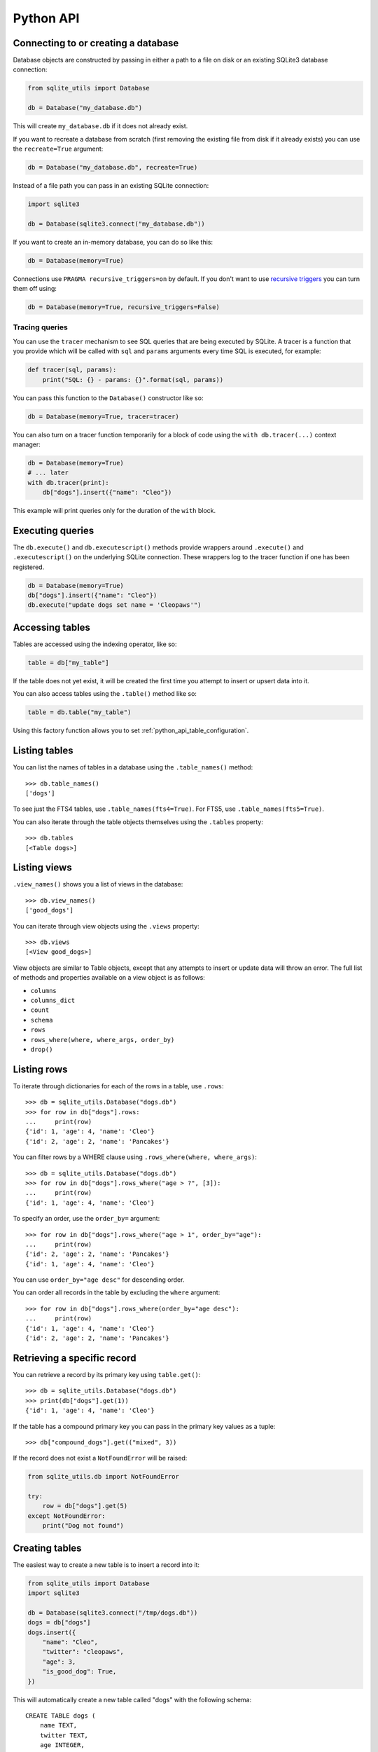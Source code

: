 .. _python_api:

============
 Python API
============

Connecting to or creating a database
====================================

Database objects are constructed by passing in either a path to a file on disk or an existing SQLite3 database connection:

.. code-block:: python

    from sqlite_utils import Database

    db = Database("my_database.db")

This will create ``my_database.db`` if it does not already exist.

If you want to recreate a database from scratch (first removing the existing file from disk if it already exists) you can use the ``recreate=True`` argument:

.. code-block:: python

    db = Database("my_database.db", recreate=True)

Instead of a file path you can pass in an existing SQLite connection:

.. code-block:: python

    import sqlite3

    db = Database(sqlite3.connect("my_database.db"))

If you want to create an in-memory database, you can do so like this:

.. code-block:: python

    db = Database(memory=True)

Connections use ``PRAGMA recursive_triggers=on`` by default. If you don't want to use `recursive triggers <https://www.sqlite.org/pragma.html#pragma_recursive_triggers>`__ you can turn them off using:

.. code-block:: python

    db = Database(memory=True, recursive_triggers=False)

.. _python_api_tracing:

Tracing queries
---------------

You can use the ``tracer`` mechanism to see SQL queries that are being executed by SQLite. A tracer is a function that you provide which will be called with ``sql`` and ``params`` arguments every time SQL is executed, for example:

.. code-block:: python

    def tracer(sql, params):
        print("SQL: {} - params: {}".format(sql, params))

You can pass this function to the ``Database()`` constructor like so:

.. code-block:: python

    db = Database(memory=True, tracer=tracer)

You can also turn on a tracer function temporarily for a block of code using the ``with db.tracer(...)`` context manager:

.. code-block:: python

    db = Database(memory=True)
    # ... later
    with db.tracer(print):
        db["dogs"].insert({"name": "Cleo"})

This example will print queries only for the duration of the ``with`` block.

.. _python_api_execute:

Executing queries
=================

The ``db.execute()`` and ``db.executescript()`` methods provide wrappers around ``.execute()`` and ``.executescript()`` on the underlying SQLite connection. These wrappers log to the tracer function if one has been registered.

.. code-block:: python

    db = Database(memory=True)
    db["dogs"].insert({"name": "Cleo"})
    db.execute("update dogs set name = 'Cleopaws'")

.. _python_api_table:

Accessing tables
================

Tables are accessed using the indexing operator, like so:

.. code-block:: python

    table = db["my_table"]

If the table does not yet exist, it will be created the first time you attempt to insert or upsert data into it.

You can also access tables using the ``.table()`` method like so:

.. code-block:: python

    table = db.table("my_table")

Using this factory function allows you to set :ref:`python_api_table_configuration`.

.. _python_api_tables:

Listing tables
==============

You can list the names of tables in a database using the ``.table_names()`` method::

    >>> db.table_names()
    ['dogs']

To see just the FTS4 tables, use ``.table_names(fts4=True)``. For FTS5, use ``.table_names(fts5=True)``.

You can also iterate through the table objects themselves using the ``.tables`` property::

    >>> db.tables
    [<Table dogs>]

.. _python_api_views:

Listing views
=============

``.view_names()`` shows you a list of views in the database::

    >>> db.view_names()
    ['good_dogs']

You can iterate through view objects using the ``.views`` property::

    >>> db.views
    [<View good_dogs>]

View objects are similar to Table objects, except that any attempts to insert or update data will throw an error. The full list of methods and properties available on a view object is as follows:

* ``columns``
* ``columns_dict``
* ``count``
* ``schema``
* ``rows``
* ``rows_where(where, where_args, order_by)``
* ``drop()``

.. _python_api_rows:

Listing rows
============

To iterate through dictionaries for each of the rows in a table, use ``.rows``::

    >>> db = sqlite_utils.Database("dogs.db")
    >>> for row in db["dogs"].rows:
    ...     print(row)
    {'id': 1, 'age': 4, 'name': 'Cleo'}
    {'id': 2, 'age': 2, 'name': 'Pancakes'}

You can filter rows by a WHERE clause using ``.rows_where(where, where_args)``::

    >>> db = sqlite_utils.Database("dogs.db")
    >>> for row in db["dogs"].rows_where("age > ?", [3]):
    ...     print(row)
    {'id': 1, 'age': 4, 'name': 'Cleo'}

To specify an order, use the ``order_by=`` argument::

    >>> for row in db["dogs"].rows_where("age > 1", order_by="age"):
    ...     print(row)
    {'id': 2, 'age': 2, 'name': 'Pancakes'}
    {'id': 1, 'age': 4, 'name': 'Cleo'}

You can use ``order_by="age desc"`` for descending order.

You can order all records in the table by excluding the ``where`` argument::

    >>> for row in db["dogs"].rows_where(order_by="age desc"):
    ...     print(row)
    {'id': 1, 'age': 4, 'name': 'Cleo'}
    {'id': 2, 'age': 2, 'name': 'Pancakes'}

.. _python_api_get:

Retrieving a specific record
============================

You can retrieve a record by its primary key using ``table.get()``::

    >>> db = sqlite_utils.Database("dogs.db")
    >>> print(db["dogs"].get(1))
    {'id': 1, 'age': 4, 'name': 'Cleo'}

If the table has a compound primary key you can pass in the primary key values as a tuple::

    >>> db["compound_dogs"].get(("mixed", 3))

If the record does not exist a ``NotFoundError`` will be raised:

.. code-block:: python

    from sqlite_utils.db import NotFoundError

    try:
        row = db["dogs"].get(5)
    except NotFoundError:
        print("Dog not found")

.. _python_api_creating_tables:

Creating tables
===============

The easiest way to create a new table is to insert a record into it:

.. code-block:: python

    from sqlite_utils import Database
    import sqlite3

    db = Database(sqlite3.connect("/tmp/dogs.db"))
    dogs = db["dogs"]
    dogs.insert({
        "name": "Cleo",
        "twitter": "cleopaws",
        "age": 3,
        "is_good_dog": True,
    })

This will automatically create a new table called "dogs" with the following schema::

    CREATE TABLE dogs (
        name TEXT,
        twitter TEXT,
        age INTEGER,
        is_good_dog INTEGER
    )

You can also specify a primary key by passing the ``pk=`` parameter to the ``.insert()`` call. This will only be obeyed if the record being inserted causes the table to be created:

.. code-block:: python

    dogs.insert({
        "id": 1,
        "name": "Cleo",
        "twitter": "cleopaws",
        "age": 3,
        "is_good_dog": True,
    }, pk="id")

After inserting a row like this, the ``dogs.last_rowid`` property will return the SQLite ``rowid`` assigned to the most recently inserted record.

The ``dogs.last_pk`` property will return the last inserted primary key value, if you specified one. This can be very useful when writing code that creates foreign keys or many-to-many relationships.

.. _python_api_custom_columns:

Custom column order and column types
------------------------------------

The order of the columns in the table will be derived from the order of the keys in the dictionary, provided you are using Python 3.6 or later.

If you want to explicitly set the order of the columns you can do so using the ``column_order=`` parameter:

.. code-block:: python

    dogs.insert({
        "id": 1,
        "name": "Cleo",
        "twitter": "cleopaws",
        "age": 3,
        "is_good_dog": True,
    }, pk="id", column_order=("id", "twitter", "name"))

You don't need to pass all of the columns to the ``column_order`` parameter. If you only pass a subset of the columns the remaining columns will be ordered based on the key order of the dictionary.

Column types are detected based on the example data provided. Sometimes you may find you need to over-ride these detected types - to create an integer column for data that was provided as a string for example, or to ensure that a table where the first example was ``None`` is created as an ``INTEGER`` rather than a ``TEXT`` column. You can do this using the ``columns=`` parameter:

.. code-block:: python

    dogs.insert({
        "id": 1,
        "name": "Cleo",
        "age": "5",
    }, pk="id", columns={"age": int, "weight": float})

This will create a table with the following schema:

.. code-block:: sql

    CREATE TABLE [dogs] (
        [id] INTEGER PRIMARY KEY,
        [name] TEXT,
        [age] INTEGER,
        [weight] FLOAT
    )

.. _python_api_explicit_create:

Explicitly creating a table
---------------------------

You can directly create a new table without inserting any data into it using the ``.create()`` method::

    db["cats"].create({
        "id": int,
        "name": str,
        "weight": float,
    }, pk="id")

The first argument here is a dictionary specifying the columns you would like to create. Each column is paired with a Python type indicating the type of column. See :ref:`python_api_add_column` for full details on how these types work.

This method takes optional arguments ``pk=``, ``column_order=``, ``foreign_keys=``, ``not_null=set()`` and ``defaults=dict()`` - explained below.

.. _python_api_compound_primary_keys:

Compound primary keys
---------------------

If you want to create a table with a compound primary key that spans multiple columns, you can do so by passing a tuple of column names to any of the methods that accept a ``pk=`` parameter. For example:

.. code-block:: python

    db["cats"].create({
        "id": int,
        "breed": str,
        "name": str,
        "weight": float,
    }, pk=("breed", "id"))

This also works for the ``.insert()``, ``.insert_all()``, ``.upsert()`` and ``.upsert_all()`` methods.

.. _python_api_foreign_keys:

Specifying foreign keys
-----------------------

Any operation that can create a table (``.create()``, ``.insert()``, ``.insert_all()``, ``.upsert()`` and ``.upsert_all()``) accepts an optional ``foreign_keys=`` argument which can be used to set up foreign key constraints for the table that is being created.

If you are using your database with `Datasette <https://datasette.readthedocs.io/>`__, Datasette will detect these constraints and use them to generate hyperlinks to associated records.

The ``foreign_keys`` argument takes a list that indicates which foreign keys should be created. The list can take several forms. The simplest is a list of columns:

.. code-block:: python

    foreign_keys=["author_id"]

The library will guess which tables you wish to reference based on the column names using the rules described in :ref:`python_api_add_foreign_key`.

You can also be more explicit, by passing in a list of tuples:

.. code-block:: python

    foreign_keys=[
        ("author_id", "authors", "id")
    ]

This means that the ``author_id`` column should be a foreign key that references the ``id`` column in the ``authors`` table.

You can leave off the third item in the tuple to have the referenced column automatically set to the primary key of that table. A full example:

.. code-block:: python

    db["authors"].insert_all([
        {"id": 1, "name": "Sally"},
        {"id": 2, "name": "Asheesh"}
    ], pk="id")
    db["books"].insert_all([
        {"title": "Hedgehogs of the world", "author_id": 1},
        {"title": "How to train your wolf", "author_id": 2},
    ], foreign_keys=[
        ("author_id", "authors")
    ])

.. _python_api_table_configuration:

Table configuration options
===========================

The ``.insert()``, ``.upsert()``, ``.insert_all()`` and ``.upsert_all()`` methods each take a number of keyword arguments, some of which influence what happens should they cause a table to be created and some of which affect the behavior of those methods.

You can set default values for these methods by accessing the table through the ``db.table(...)`` method (instead of using ``db["table_name"]``), like so:

.. code-block:: python

    table = db.table(
        "authors",
        pk="id",
        not_null={"name", "score"},
        column_order=("id", "name", "score", "url")
    )
    # Now you can call .insert() like so:
    table.insert({"id": 1, "name": "Tracy", "score": 5})

The configuration options that can be specified in this way are ``pk``, ``foreign_keys``, ``column_order``, ``not_null``, ``defaults``, ``batch_size``, ``hash_id``, ``alter``, ``ignore``, ``replace``, ``extracts``, ``conversions``, ``columns``. These are all documented below.

.. _python_api_defaults_not_null:

Setting defaults and not null constraints
=========================================

Each of the methods that can cause a table to be created take optional arguments ``not_null=set()`` and ``defaults=dict()``. The methods that take these optional arguments are:

* ``db.create_table(...)``
* ``table.create(...)``
* ``table.insert(...)``
* ``table.insert_all(...)``
* ``table.upsert(...)``
* ``table.upsert_all(...)``

You can use ``not_null=`` to pass a set of column names that should have a ``NOT NULL`` constraint set on them when they are created.

You can use ``defaults=`` to pass a dictionary mapping columns to the default value that should be specified in the ``CREATE TABLE`` statement.

Here's an example that uses these features:

.. code-block:: python

    db["authors"].insert_all(
        [{"id": 1, "name": "Sally", "score": 2}],
        pk="id",
        not_null={"name", "score"},
        defaults={"score": 1},
    )
    db["authors"].insert({"name": "Dharma"})

    list(db["authors"].rows)
    # Outputs:
    # [{'id': 1, 'name': 'Sally', 'score': 2},
    #  {'id': 3, 'name': 'Dharma', 'score': 1}]
    print(db["authors"].schema)
    # Outputs:
    # CREATE TABLE [authors] (
    #     [id] INTEGER PRIMARY KEY,
    #     [name] TEXT NOT NULL,
    #     [score] INTEGER NOT NULL DEFAULT 1
    # )

.. _python_api_bulk_inserts:

Bulk inserts
============

If you have more than one record to insert, the ``insert_all()`` method is a much more efficient way of inserting them. Just like ``insert()`` it will automatically detect the columns that should be created, but it will inspect the first batch of 100 items to help decide what those column types should be.

Use it like this:

.. code-block:: python

    dogs.insert_all([{
        "id": 1,
        "name": "Cleo",
        "twitter": "cleopaws",
        "age": 3,
        "is_good_dog": True,
    }, {
        "id": 2,
        "name": "Marnie",
        "twitter": "MarnieTheDog",
        "age": 16,
        "is_good_dog": True,
    }], pk="id", column_order=("id", "twitter", "name"))

The column types used in the ``CREATE TABLE`` statement are automatically derived from the types of data in that first batch of rows. Any additional columns in subsequent batches will cause a ``sqlite3.OperationalError`` exception to be raised unless the ``alter=True`` argument is supplied, in which case the new columns will be created.

The function can accept an iterator or generator of rows and will commit them according to the batch size. The default batch size is 100, but you can specify a different size using the ``batch_size`` parameter:

.. code-block:: python

    db["big_table"].insert_all(({
        "id": 1,
        "name": "Name {}".format(i),
    } for i in range(10000)), batch_size=1000)

You can skip inserting any records that have a primary key that already exists using ``ignore=True``. This works with both ``.insert({...}, ignore=True)`` and ``.insert_all([...], ignore=True)``.

You can delete all the existing rows in the table before inserting the new
records using ``truncate=True``. This is useful if you want to replace the data in the table.

.. _python_api_insert_replace:

Insert-replacing data
=====================

If you want to insert a record or replace an existing record with the same primary key, using the ``replace=True`` argument to ``.insert()`` or ``.insert_all()``::

    dogs.insert_all([{
        "id": 1,
        "name": "Cleo",
        "twitter": "cleopaws",
        "age": 3,
        "is_good_dog": True,
    }, {
        "id": 2,
        "name": "Marnie",
        "twitter": "MarnieTheDog",
        "age": 16,
        "is_good_dog": True,
    }], pk="id", replace=True)

.. note::
    Prior to sqlite-utils 2.x the ``.upsert()`` and ``.upsert_all()`` methods did this. See :ref:`python_api_upsert` for the new behaviour of those methods in 2.x.

.. _python_api_update:

Updating a specific record
==========================

You can update a record by its primary key using ``table.update()``::

    >>> db = sqlite_utils.Database("dogs.db")
    >>> print(db["dogs"].get(1))
    {'id': 1, 'age': 4, 'name': 'Cleo'}
    >>> db["dogs"].update(1, {"age": 5})
    >>> print(db["dogs"].get(1))
    {'id': 1, 'age': 5, 'name': 'Cleo'}

The first argument to ``update()`` is the primary key. This can be a single value, or a tuple if that table has a compound primary key::

    >>> db["compound_dogs"].update((5, 3), {"name": "Updated"})

The second argument is a dictonary of columns that should be updated, along with their new values.

You can cause any missing columns to be added automatically using ``alter=True``::

    >>> db["dogs"].update(1, {"breed": "Mutt"}, alter=True)

.. _python_api_delete:

Deleting a specific record
==========================

You can delete a record using ``table.delete()``::

    >>> db = sqlite_utils.Database("dogs.db")
    >>> db["dogs"].delete(1)

The ``delete()`` method takes the primary key of the record. This can be a tuple of values if the row has a compound primary key::

    >>> db["compound_dogs"].delete((5, 3))

.. _python_api_delete_where:

Deleting multiple records
=========================

You can delete all records in a table that match a specific WHERE statement using ``table.delete_where()``::

    >>> db = sqlite_utils.Database("dogs.db")
    >>> # Delete every dog with age less than 3
    >>> db["dogs"].delete_where("age < ?", [3]):

Calling ``table.delete_where()`` with no other arguments will delete every row in the table.

.. _python_api_upsert:

Upserting data
==============

Upserting allows you to insert records if they do not exist and update them if they DO exist, based on matching against their primary key.

For example, given the dogs database you could upsert the record for Cleo like so:

.. code-block:: python

    dogs.upsert([{
        "id": 1,
        "name": "Cleo",
        "twitter": "cleopaws",
        "age": 4,
        "is_good_dog": True,
    }, pk="id", column_order=("id", "twitter", "name"))

If a record exists with id=1, it will be updated to match those fields. If it does not exist it will be created.

Any existing columns that are not referenced in the dictionary passed to ``.upsert()`` will be unchanged. If you want to replace a record entirely, use ``.insert(doc, replace=True)`` instead.

Note that the ``pk`` and ``column_order`` parameters here are optional if you are certain that the table has already been created. You should pass them if the table may not exist at the time the first upsert is performed.

An ``upsert_all()`` method is also available, which behaves like ``insert_all()`` but performs upserts instead.

.. note::
    ``.upsert()`` and ``.upsert_all()`` in sqlite-utils 1.x worked like ``.insert(..., replace=True)`` and ``.insert_all(..., replace=True)`` do in 2.x. See `issue #66 <https://github.com/simonw/sqlite-utils/issues/66>`__ for details of this change.

.. _python_api_lookup_tables:

Working with lookup tables
==========================

A useful pattern when populating large tables in to break common values out into lookup tables. Consider a table of ``Trees``, where each tree has a species. Ideally these species would be split out into a separate ``Species`` table, with each one assigned an integer primary key that can be referenced from the ``Trees`` table ``species_id`` column.

.. _python_api_explicit_lookup_tables:

Creating lookup tables explicitly
---------------------------------

Calling ``db["Species"].lookup({"name": "Palm"})`` creates a table called ``Species`` (if one does not already exist) with two columns: ``id`` and ``name``. It sets up a unique constraint on the ``name`` column to guarantee it will not contain duplicate rows. It then inserts a new row with the ``name`` set to ``Palm`` and returns the new integer primary key value.

If the ``Species`` table already exists, it will insert the new row and return the primary key. If a row with that ``name`` already exists, it will return the corresponding primary key value directly.

If you call ``.lookup()`` against an existing table without the unique constraint it will attempt to add the constraint, raising an ``IntegrityError`` if the constraint cannot be created.

If you pass in a dictionary with multiple values, both values will be used to insert or retrieve the corresponding ID and any unique constraint that is created will cover all of those columns, for example:

.. code-block:: python

    db["Trees"].insert({
        "latitude": 49.1265976,
        "longitude": 2.5496218,
        "species": db["Species"].lookup({
            "common_name": "Common Juniper",
            "latin_name": "Juniperus communis"
        })
    })

.. _python_api_extracts:

Populating lookup tables automatically during insert/upsert
-----------------------------------------------------------

A more efficient way to work with lookup tables is to define them using the ``extracts=`` parameter, which is accepted by ``.insert()``, ``.upsert()``, ``.insert_all()``, ``.upsert_all()`` and by the ``.table(...)`` factory function.

``extracts=`` specifies columns which should be "extracted" out into a separate lookup table during the data insertion.

It can be either a list of column names, in which case the extracted table names will match the column names exactly, or it can be a dictionary mapping column names to the desired name of the extracted table.

To extract the ``species`` column out to a separate ``Species`` table, you can do this:

.. code-block:: python

    # Using the table factory
    trees = db.table("Trees", extracts={"species": "Species"})
    trees.insert({
        "latitude": 49.1265976,
        "longitude": 2.5496218,
        "species": "Common Juniper"
    })

    # If you want the table to be called 'species', you can do this:
    trees = db.table("Trees", extracts=["species"])

    # Using .insert() directly
    db["Trees"].insert({
        "latitude": 49.1265976,
        "longitude": 2.5496218,
        "species": "Common Juniper"
    }, extracts={"species": "Species"})

.. _python_api_m2m:

Working with many-to-many relationships
=======================================

``sqlite-utils`` includes a shortcut for creating records using many-to-many relationships in the form of the ``table.m2m(...)`` method.

Here's how to create two new records and connect them via a many-to-many table in a single line of code:

.. code-block:: python

    db["dogs"].insert({"id": 1, "name": "Cleo"}, pk="id").m2m(
        "humans", {"id": 1, "name": "Natalie"}, pk="id"
    )

Running this example actually creates three tables: ``dogs``, ``humans`` and a many-to-many ``dogs_humans`` table. It will insert a record into each of those tables.

The ``.m2m()`` method executes against the last record that was affected by ``.insert()`` or ``.update()`` - the record identified by the ``table.last_pk`` property. To execute ``.m2m()`` against a specific record you can first select it by passing its primary key to ``.update()``:

.. code-block:: python

    db["dogs"].update(1).m2m(
        "humans", {"id": 2, "name": "Simon"}, pk="id"
    )

The first argument to ``.m2m()`` can be either the name of a table as a string or it can be the table object itself.

The second argument can be a single dictionary record or a list of dictionaries. These dictionaries will be passed to ``.upsert()`` against the specified table.

Here's alternative code that creates the dog record and adds two people to it:

.. code-block:: python

    db = Database(memory=True)
    dogs = db.table("dogs", pk="id")
    humans = db.table("humans", pk="id")
    dogs.insert({"id": 1, "name": "Cleo"}).m2m(
        humans, [
            {"id": 1, "name": "Natalie"},
            {"id": 2, "name": "Simon"}
        ]
    )

The method will attempt to find an existing many-to-many table by looking for a table that has foreign key relationships against both of the tables in the relationship.

If it cannot find such a table, it will create a new one using the names of the two tables - ``dogs_humans`` in this example. You can customize the name of this table using the ``m2m_table=`` argument to ``.m2m()``.

It it finds multiple candidate tables with foreign keys to both of the specified tables it will raise a ``sqlite_utils.db.NoObviousTable`` exception. You can avoid this error by specifying the correct table using ``m2m_table=``.

.. _python_api_m2m_lookup:

Using m2m and lookup tables together
------------------------------------

You can work with (or create) lookup tables as part of a call to ``.m2m()`` using the ``lookup=`` parameter. This accepts the same argument as ``table.lookup()`` does - a dictionary of values that should be used to lookup or create a row in the lookup table.

This example creates a dogs table, populates it, creates a characteristics table, populates that and sets up a many-to-many relationship between the two. It chains ``.m2m()`` twice to create two associated characteristics:

.. code-block:: python

    db = Database(memory=True)
    dogs = db.table("dogs", pk="id")
    dogs.insert({"id": 1, "name": "Cleo"}).m2m(
        "characteristics", lookup={
            "name": "Playful"
        }
    ).m2m(
        "characteristics", lookup={
            "name": "Opinionated"
        }
    )

You can inspect the database to see the results like this::

    >>> db.table_names()
    ['dogs', 'characteristics', 'characteristics_dogs']
    >>> list(db["dogs"].rows)
    [{'id': 1, 'name': 'Cleo'}]
    >>> list(db["characteristics"].rows)
    [{'id': 1, 'name': 'Playful'}, {'id': 2, 'name': 'Opinionated'}]
    >>> list(db["characteristics_dogs"].rows)
    [{'characteristics_id': 1, 'dogs_id': 1}, {'characteristics_id': 2, 'dogs_id': 1}]
    >>> print(db["characteristics_dogs"].schema)
    CREATE TABLE [characteristics_dogs] (
        [characteristics_id] INTEGER REFERENCES [characteristics]([id]),
        [dogs_id] INTEGER REFERENCES [dogs]([id]),
        PRIMARY KEY ([characteristics_id], [dogs_id])
    )

.. _python_api_add_column:

Adding columns
==============

You can add a new column to a table using the ``.add_column(col_name, col_type)`` method:

.. code-block:: python

    db["dogs"].add_column("instagram", str)
    db["dogs"].add_column("weight", float)
    db["dogs"].add_column("dob", datetime.date)
    db["dogs"].add_column("image", "BLOB")
    db["dogs"].add_column("website") # str by default

You can specify the ``col_type`` argument either using a SQLite type as a string, or by directly passing a Python type e.g. ``str`` or ``float``.

The ``col_type`` is optional - if you omit it the type of ``TEXT`` will be used.

SQLite types you can specify are ``"TEXT"``, ``"INTEGER"``, ``"FLOAT"`` or ``"BLOB"``.

If you pass a Python type, it will be mapped to SQLite types as shown here::

    float: "FLOAT"
    int: "INTEGER"
    bool: "INTEGER"
    str: "TEXT"
    bytes: "BLOB"
    datetime.datetime: "TEXT"
    datetime.date: "TEXT"
    datetime.time: "TEXT"

    # If numpy is installed
    np.int8: "INTEGER"
    np.int16: "INTEGER"
    np.int32: "INTEGER"
    np.int64: "INTEGER"
    np.uint8: "INTEGER"
    np.uint16: "INTEGER"
    np.uint32: "INTEGER"
    np.uint64: "INTEGER"
    np.float16: "FLOAT"
    np.float32: "FLOAT"
    np.float64: "FLOAT"

You can also add a column that is a foreign key reference to another table using the ``fk`` parameter:

.. code-block:: python

    db["dogs"].add_column("species_id", fk="species")

This will automatically detect the name of the primary key on the species table and use that (and its type) for the new column.

You can explicitly specify the column you wish to reference using ``fk_col``:

.. code-block:: python

    db["dogs"].add_column("species_id", fk="species", fk_col="ref")

You can set a ``NOT NULL DEFAULT 'x'`` constraint on the new column using ``not_null_default``:

.. code-block:: python

    db["dogs"].add_column("friends_count", int, not_null_default=0)

.. _python_api_add_column_alter:

Adding columns automatically on insert/update
=============================================

You can insert or update data that includes new columns and have the table automatically altered to fit the new schema using the ``alter=True`` argument. This can be passed to all four of ``.insert()``, ``.upsert()``, ``.insert_all()`` and ``.upsert_all()``, or it can be passed to ``db.table(table_name, alter=True)`` to enable it by default for all method calls against that table instance.

.. code-block:: python

    db["new_table"].insert({"name": "Gareth"})
    # This will throw an exception:
    db["new_table"].insert({"name": "Gareth", "age": 32})
    # This will succeed and add a new "age" integer column:
    db["new_table"].insert({"name": "Gareth", "age": 32}, alter=True)
    # You can see confirm the new column like so:
    print(db["new_table"].columns_dict)
    # Outputs this:
    # {'name': <class 'str'>, 'age': <class 'int'>}

    # This works too:
    new_table = db.table("new_table", alter=True)
    new_table.insert({"name": "Gareth", "age": 32, "shoe_size": 11})

.. _python_api_add_foreign_key:

Adding foreign key constraints
==============================

The SQLite ``ALTER TABLE`` statement doesn't have the ability to add foreign key references to an existing column.

It's possible to add these references through very careful manipulation of SQLite's ``sqlite_master`` table, using ``PRAGMA writable_schema``.

``sqlite-utils`` can do this for you, though there is a significant risk of data corruption if something goes wrong so it is advisable to create a fresh copy of your database file before attempting this.

Here's an example of this mechanism in action:

.. code-block:: python

    db["authors"].insert_all([
        {"id": 1, "name": "Sally"},
        {"id": 2, "name": "Asheesh"}
    ], pk="id")
    db["books"].insert_all([
        {"title": "Hedgehogs of the world", "author_id": 1},
        {"title": "How to train your wolf", "author_id": 2},
    ])
    db["books"].add_foreign_key("author_id", "authors", "id")

The ``table.add_foreign_key(column, other_table, other_column)`` method takes the name of the column, the table that is being referenced and the key column within that other table. If you ommit the ``other_column`` argument the primary key from that table will be used automatically. If you omit the ``other_table`` argument the table will be guessed based on some simple rules:

- If the column is of format ``author_id``, look for tables called ``author`` or ``authors``
- If the column does not end in ``_id``, try looking for a table with the exact name of the column or that name with an added ``s``

This method first checks that the specified foreign key references tables and columns that exist and does not clash with an existing foreign key. It will raise a ``sqlite_utils.db.AlterError`` exception if these checks fail.

To ignore the case where the key already exists, use ``ignore=True``:

.. code-block:: python

    db["books"].add_foreign_key("author_id", "authors", "id", ignore=True)

.. _python_api_add_foreign_keys:

Adding multiple foreign key constraints at once
-----------------------------------------------

The final step in adding a new foreign key to a SQLite database is to run ``VACUUM``, to ensure the new foreign key is available in future introspection queries.

``VACUUM`` against a large (multi-GB) database can take several minutes or longer. If you are adding multiple foreign keys using ``table.add_foreign_key(...)`` these can quickly add up.

Instead, you can use ``db.add_foreign_keys(...)`` to add multiple foreign keys within a single transaction. This method takes a list of four-tuples, each one specifying a ``table``, ``column``, ``other_table`` and ``other_column``.

Here's an example adding two foreign keys at once:

.. code-block:: python

    db.add_foreign_keys([
        ("dogs", "breed_id", "breeds", "id"),
        ("dogs", "home_town_id", "towns", "id")
    ])

This method runs the same checks as ``.add_foreign_keys()`` and will raise ``sqlite_utils.db.AlterError`` if those checks fail.

.. _python_api_index_foreign_keys:

Adding indexes for all foreign keys
-----------------------------------

If you want to ensure that every foreign key column in your database has a corresponding index, you can do so like this:

.. code-block:: python

    db.index_foreign_keys()

.. _python_api_drop:

Dropping a table or view
========================

You can drop a table or view using the ``.drop()`` method:

.. code-block:: python

    db["my_table"].drop()

.. _python_api_transform:

Transforming a table
====================

The SQLite ``ALTER TABLE`` statement is limited. It can add columns and rename tables, but it cannot rename columns, drop columns, change column types, change ``NOT NULL`` status or change the primary key for a table.

The ``table.transform()`` method can do all of these things, by implementing a multi-step pattern `described in the SQLite documentation <https://www.sqlite.org/lang_altertable.html#otheralter>`__:

1. Start a transaction
2. ``CREATE TABLE tablename_new_x123`` with the required changes
3. Copy the old data into the new table using ``INSERT INTO tablename_new_x123 SELECT * FROM tablename;``
4. ``DROP TABLE tablename;``
5. ``ALTER TABLE tablename_new_x123 RENAME TO tablename;``
6. Commit the transaction

The ``.transform()`` method takes a number of parameters, all of which are optional.

To alter the type of a column, use the first argument:

.. code-block:: python

    # Convert the 'age' column to an integer, and 'weight' to a float
    table.transform({"age": int, "weight": float})

The ``rename=`` parameter can rename columns:

.. code-block:: python

    # Rename 'age' to 'initial_age':
    table.transform(rename={"age": "initial_age"})

To drop columns, pass them in the ``drop=`` set:

.. code-block:: python

    # Drop the 'age' column:
    table.transform(drop={"age"})

To change the primary key for a table, use ``pk=``. This can be passed a single column for a regular primary key, or a tuple of columns to create a compound primary key. Passing ``pk=None`` will remove the primary key and convert the table into a ``rowid`` table.

.. code-block:: python

    # Make `user_id` the new primary key
    table.transform(pk="user_id")

You can change the ``NOT NULL`` status of columns by using ``not_null=``. You can pass this a set of columns to make those columns ``NOT NULL``:

.. code-block:: python

    # Make the 'age' and 'weight' columns NOT NULL
    table.transform(not_null={"age", "weight"})

If you want to take existing ``NOT NULL`` columns and change them to allow null values, you can do so by passing a dictionary of true/false values instead:

.. code-block:: python

    # 'age' is NOT NULL but we want to allow NULL:
    table.transform(not_null={"age": False})

    # Make age allow NULL and switch weight to being NOT NULL:
    table.transform(not_null={"age": False, "weight": True})

The ``defaults=`` parameter can be used to set or change the defaults for different columns:

.. code-block:: python

    # Set default age to 1:
    table.transform(defaults={"age": 1})

    # Now remove the default from that column:
    table.transform(defaults={"age": None})

You can use ``.transform()`` to remove foreign key constraints from a table. You will need to know the name of the column, the name of the table it points to and the name of the column it references on that other table.

This example drops two foreign keys - the one from ``places.country`` to ``country.id`` and the one from ``places.continent`` to ``continent.id``:

.. code-block:: python

    db["places"].transform(
        drop_foreign_keys=(
            ("country", "country", "id"),
            ("continent", "continent", "id"),
        )
    )

.. _python_api_transform_sql:

Custom transformations with .transform_sql()
--------------------------------------------

If you want to do something more advanced, you can call the ``table.transform_sql(...)`` method with the same arguments that you would have passed to ``table.transform(...)``. This method will return a list of SQL statements that should be executed to implement the change. You can then make modifications to that SQL before executing it yourself.

.. _python_api_hash:

Setting an ID based on the hash of the row contents
===================================================

Sometimes you will find yourself working with a dataset that includes rows that do not have a provided obvious ID, but where you would like to assign one so that you can later upsert into that table without creating duplicate records.

In these cases, a useful technique is to create an ID that is derived from the sha1 hash of the row contents.

``sqlite-utils`` can do this for you using the ``hash_id=`` option. For example::

    db = sqlite_utils.Database("dogs.db")
    db["dogs"].upsert({"name": "Cleo", "twitter": "cleopaws"}, hash_id="id")
    print(list(db["dogs]))

Outputs::

    [{'id': 'f501265970505d9825d8d9f590bfab3519fb20b1', 'name': 'Cleo', 'twitter': 'cleopaws'}]

If you are going to use that ID straight away, you can access it using ``last_pk``::

    dog_id = db["dogs"].upsert({
        "name": "Cleo",
        "twitter": "cleopaws"
    }, hash_id="id").last_pk
    # dog_id is now "f501265970505d9825d8d9f590bfab3519fb20b1"

.. _python_api_create_view:

Creating views
==============

The ``.create_view()`` method on the database class can be used to create a view:

.. code-block:: python

    db.create_view("good_dogs", """
        select * from dogs where is_good_dog = 1
    """)

This will raise a ``sqlite_utils.utils.OperationalError`` if a view with that name already exists.

You can pass ``ignore=True`` to silently ignore an existing view and do nothing, or ``replace=True`` to replace an existing view with a new definition if your select statement differs from the current view:

.. code-block:: python

    db.create_view("good_dogs", """
        select * from dogs where is_good_dog = 1
    """, replace=True)

Storing JSON
============

SQLite has `excellent JSON support <https://www.sqlite.org/json1.html>`_, and ``sqlite-utils`` can help you take advantage of this: if you attempt to insert a value that can be represented as a JSON list or dictionary, ``sqlite-utils`` will create TEXT column and store your data as serialized JSON. This means you can quickly store even complex data structures in SQLite and query them using JSON features.

For example:

.. code-block:: python

    db["niche_museums"].insert({
        "name": "The Bigfoot Discovery Museum",
        "url": "http://bigfootdiscoveryproject.com/"
        "hours": {
            "Monday": [11, 18],
            "Wednesday": [11, 18],
            "Thursday": [11, 18],
            "Friday": [11, 18],
            "Saturday": [11, 18],
            "Sunday": [11, 18]
        },
        "address": {
            "streetAddress": "5497 Highway 9",
            "addressLocality": "Felton, CA",
            "postalCode": "95018"
        }
    })
    db.execute("""
        select json_extract(address, '$.addressLocality')
        from niche_museums
    """).fetchall()
    # Returns [('Felton, CA',)]

.. _python_api_conversions:

Converting column values using SQL functions
============================================

Sometimes it can be useful to run values through a SQL function prior to inserting them. A simple example might be converting a value to upper case while it is being inserted.

The ``conversions={...}`` parameter can be used to specify custom SQL to be used as part of a ``INSERT`` or ``UPDATE`` SQL statement.

You can specify an upper case conversion for a specific column like so:

.. code-block:: python

    db["example"].insert({
        "name": "The Bigfoot Discovery Museum"
    }, conversions={"name": "upper(?)"})

    # list(db["example"].rows) now returns:
    # [{'name': 'THE BIGFOOT DISCOVERY MUSEUM'}]

The dictionary key is the column name to be converted. The value is the SQL fragment to use, with a ``?`` placeholder for the original value.

A more useful example: if you are working with `SpatiaLite <https://www.gaia-gis.it/fossil/libspatialite/index>`__ you may find yourself wanting to create geometry values from a WKT value. Code to do that could look like this:

.. code-block:: python

    import sqlite3
    import sqlite_utils
    from shapely.geometry import shape
    import requests

    # Open a database and load the SpatiaLite extension:
    import sqlite3

    conn = sqlite3.connect("places.db")
    conn.enable_load_extension(True)
    conn.load_extension("/usr/local/lib/mod_spatialite.dylib")

    # Use sqlite-utils to create a places table:
    db = sqlite_utils.Database(conn)
    places = db["places"].create({"id": int, "name": str,})

    # Add a SpatiaLite 'geometry' column:
    db.execute("select InitSpatialMetadata(1)")
    db.execute(
        "SELECT AddGeometryColumn('places', 'geometry', 4326, 'MULTIPOLYGON', 2);"
    )

    # Fetch some GeoJSON from Who's On First:
    geojson = requests.get(
        "https://data.whosonfirst.org/404/227/475/404227475.geojson"
    ).json()

    # Convert to "Well Known Text" format using shapely
    wkt = shape(geojson["geometry"]).wkt

    # Insert the record, converting the WKT to a SpatiaLite geometry:
    db["places"].insert(
        {"name": "Wales", "geometry": wkt},
        conversions={"geometry": "GeomFromText(?, 4326)"},
    )

.. _python_api_introspection:

Introspection
=============

If you have loaded an existing table or view, you can use introspection to find out more about it::

    >>> db["PlantType"]
    <Table PlantType (id, value)>

The ``.exists()`` method can be used to find out if a table exists or not::

    >>> db["PlantType"].exists()
    True
    >>> db["PlantType2"].exists()
    False

The ``.count`` property shows the current number of rows (``select count(*) from table``)::

    >>> db["PlantType"].count
    3
    >>> db["Street_Tree_List"].count
    189144

The ``.columns`` property shows the columns in the table or view::

    >>> db["PlantType"].columns
    [Column(cid=0, name='id', type='INTEGER', notnull=0, default_value=None, is_pk=1),
     Column(cid=1, name='value', type='TEXT', notnull=0, default_value=None, is_pk=0)]

The ``.columns_dict`` property returns a dictionary version of this with just the names and types::

    >>> db["PlantType"].columns_dict
    {'id': <class 'int'>, 'value': <class 'str'>}

The ``.pks`` property returns a list of strings naming the primary key columns for the table::

    >>> db["PlantType"].pks
    ['id']

The ``.foreign_keys`` property shows if the table has any foreign key relationships. It is not available on views.

::

    >>> db["Street_Tree_List"].foreign_keys
    [ForeignKey(table='Street_Tree_List', column='qLegalStatus', other_table='qLegalStatus', other_column='id'),
     ForeignKey(table='Street_Tree_List', column='qCareAssistant', other_table='qCareAssistant', other_column='id'),
     ForeignKey(table='Street_Tree_List', column='qSiteInfo', other_table='qSiteInfo', other_column='id'),
     ForeignKey(table='Street_Tree_List', column='qSpecies', other_table='qSpecies', other_column='id'),
     ForeignKey(table='Street_Tree_List', column='qCaretaker', other_table='qCaretaker', other_column='id'),
     ForeignKey(table='Street_Tree_List', column='PlantType', other_table='PlantType', other_column='id')]

The ``.schema`` property outputs the table's schema as a SQL string::

    >>> print(db["Street_Tree_List"].schema)
    CREATE TABLE "Street_Tree_List" (
    "TreeID" INTEGER,
      "qLegalStatus" INTEGER,
      "qSpecies" INTEGER,
      "qAddress" TEXT,
      "SiteOrder" INTEGER,
      "qSiteInfo" INTEGER,
      "PlantType" INTEGER,
      "qCaretaker" INTEGER,
      "qCareAssistant" INTEGER,
      "PlantDate" TEXT,
      "DBH" INTEGER,
      "PlotSize" TEXT,
      "PermitNotes" TEXT,
      "XCoord" REAL,
      "YCoord" REAL,
      "Latitude" REAL,
      "Longitude" REAL,
      "Location" TEXT
    ,
    FOREIGN KEY ("PlantType") REFERENCES [PlantType](id),
        FOREIGN KEY ("qCaretaker") REFERENCES [qCaretaker](id),
        FOREIGN KEY ("qSpecies") REFERENCES [qSpecies](id),
        FOREIGN KEY ("qSiteInfo") REFERENCES [qSiteInfo](id),
        FOREIGN KEY ("qCareAssistant") REFERENCES [qCareAssistant](id),
        FOREIGN KEY ("qLegalStatus") REFERENCES [qLegalStatus](id))

The ``.indexes`` property shows you all indexes created for a table. It is not available on views.

::

    >>> db["Street_Tree_List"].indexes
    [Index(seq=0, name='"Street_Tree_List_qLegalStatus"', unique=0, origin='c', partial=0, columns=['qLegalStatus']),
     Index(seq=1, name='"Street_Tree_List_qCareAssistant"', unique=0, origin='c', partial=0, columns=['qCareAssistant']),
     Index(seq=2, name='"Street_Tree_List_qSiteInfo"', unique=0, origin='c', partial=0, columns=['qSiteInfo']),
     Index(seq=3, name='"Street_Tree_List_qSpecies"', unique=0, origin='c', partial=0, columns=['qSpecies']),
     Index(seq=4, name='"Street_Tree_List_qCaretaker"', unique=0, origin='c', partial=0, columns=['qCaretaker']),
     Index(seq=5, name='"Street_Tree_List_PlantType"', unique=0, origin='c', partial=0, columns=['PlantType'])]

The ``.triggers`` property lists database triggers. It can be used on both database and table objects.

::

    >>> db["authors"].triggers
    [Trigger(name='authors_ai', table='authors', sql='CREATE TRIGGER [authors_ai] AFTER INSERT...'),
     Trigger(name='authors_ad', table='authors', sql="CREATE TRIGGER [authors_ad] AFTER DELETE..."),
     Trigger(name='authors_au', table='authors', sql="CREATE TRIGGER [authors_au] AFTER UPDATE")]
    >>> db.triggers
    ... similar output to db["authors"].triggers

The ``detect_fts()`` method returns the associated SQLite FTS table name, if one exists for this table. If the table has not been configured for full-text search it returns ``None``.

::

    >> db["authors"].detect_fts()
    "authors_fts"

.. _python_api_fts:

Enabling full-text search
=========================

You can enable full-text search on a table using ``.enable_fts(columns)``:

.. code-block:: python

    dogs.enable_fts(["name", "twitter"])

You can then run searches using the ``.search()`` method:

.. code-block:: python

    rows = dogs.search("cleo")

If you insert additional records into the table you will need to refresh the search index using ``populate_fts()``:

.. code-block:: python

    dogs.insert({
        "id": 2,
        "name": "Marnie",
        "twitter": "MarnieTheDog",
        "age": 16,
        "is_good_dog": True,
    }, pk="id")
    dogs.populate_fts(["name", "twitter"])

A better solution is to use database triggers. You can set up database triggers to automatically update the full-text index using ``create_triggers=True``:

.. code-block:: python

    dogs.enable_fts(["name", "twitter"], create_triggers=True)

``.enable_fts()`` defaults to using `FTS5 <https://www.sqlite.org/fts5.html>`__. If you wish to use `FTS4 <https://www.sqlite.org/fts3.html>`__ instead, use the following:

.. code-block:: python

    dogs.enable_fts(["name", "twitter"], fts_version="FTS4")

You can customize the tokenizer configured for the table using the ``tokenize=`` parameter. For example, to enable Porter stemming, where English words like "running" will match stemmed alternatives such as "run", use ``tokenize="porter"``:

.. code-block:: python

    db["articles"].enable_fts(["headline", "body"], tokenize="porter")

The SQLite documentation has more on `FTS5 tokenizers <https://www.sqlite.org/fts5.html#tokenizers>`__ and `FTS4 tokenizers <https://www.sqlite.org/fts3.html#tokenizer>`__. ``porter`` is a valid option for both.

If you attempt to configure a FTS table where one already exists, a ``sqlite3.OperationalError`` exception will be raised.

You can replace the existing table with a new configuration using ``replace=True``:

.. code-block:: python

    db["articles"].enable_fts(["headline"], tokenize="porter", replace=True)

This will have no effect if the FTS table already exists, otherwise it will drop and recreate the table with the new settings. This takes into consideration the columns, the tokenizer, the FTS version used and whether or not the table has triggers.

To remove the FTS tables and triggers you created, use the ``disable_fts()`` table method:

.. code-block:: python

    dogs.disable_fts()

.. _python_api_fts_rebuild:

Rebuilding a full-text search table
===================================

You can rebuild a table using the ``table.rebuild_fts()`` method. This is useful for if the table configuration changes or the indexed data has become corrupted in some way.

.. code-block:: python

    dogs.rebuild_fts()

This method can be called on a table that has been configured for full-text search - ``dogs`` in this instance -  or directly on a ``_fts`` table:

.. code-block:: python

    db["dogs_fts"].rebuild_fts()

This runs the following SQL::

    INSERT INTO dogs_fts (dogs_fts) VALUES ("rebuild");

.. _python_api_fts_optimize:

Optimizing a full-text search table
===================================

Once you have populated a FTS table you can optimize it to dramatically reduce its size like so:

.. code-block:: python

    dogs.optimize()

This runs the following SQL::

    INSERT INTO dogs_fts (dogs_fts) VALUES ("optimize");

Creating indexes
================

You can create an index on a table using the ``.create_index(columns)`` method. The method takes a list of columns:

.. code-block:: python

    dogs.create_index(["is_good_dog"])

By default the index will be named ``idx_{table-name}_{columns}`` - if you want to customize the name of the created index you can pass the ``index_name`` parameter:

.. code-block:: python

    dogs.create_index(
        ["is_good_dog", "age"],
        index_name="good_dogs_by_age"
    )

You can create a unique index by passing ``unique=True``:

.. code-block:: python

    dogs.create_index(["name"], unique=True)

Use ``if_not_exists=True`` to do nothing if an index with that name already exists.

.. _python_api_vacuum:

Vacuum
======

You can optimize your database by running VACUUM against it like so:

.. code-block:: python

    Database("my_database.db").vacuum()

.. _python_api_wal:

WAL mode
========

You can enable `Write-Ahead Logging <https://www.sqlite.org/wal.html>`__ for a database with ``.enable_wal()``:

.. code-block:: python

    Database("my_database.db").enable_wal()

You can disable WAL mode using ``.disable_wal()``:

.. code-block:: python

    Database("my_database.db").disable_wal()

You can check the current journal mode for a database using the ``journal_mode`` property:

.. code-block:: python

    journal_mode = Database("my_database.db").journal_mode

This will usually be ``wal`` or ``delete`` (meaning WAL is disabled), but can have other values - see the `PRAGMA journal_mode <https://www.sqlite.org/pragma.html#pragma_journal_mode>`__ documentation.

.. _python_api_suggest_column_types:

Suggesting column types
=======================

When you create a new table for a list of inserted or upserted Python dictionaries, those methods detect the correct types for the database columns based on the data you pass in.

In some situations you may need to intervene in this process, to customize the columns that are being created in some way - see :ref:`python_api_explicit_create`.

That table ``.create()`` method takes a dictionary mapping column names to the Python type they should store:

.. code-block:: python

    db["cats"].create({
        "id": int,
        "name": str,
        "weight": float,
    })

You can use the ``suggest_column_types()`` helper function to derive a dictionary of column names and types from a list of records, suitable to be passed to ``table.create()``.

For example:

.. code-block:: python

    from sqlite_utils import Database, suggest_column_types

    cats = [{
        "id": 1,
        "name": "Snowflake"
    }, {
        "id": 2,
        "name": "Crabtree",
        "age": 4
    }]
    types = suggest_column_types(cats)
    # types now looks like this:
    # {"id": <class 'int'>,
    #  "name": <class 'str'>,
    #  "age": <class 'int'>}

    # Manually add an extra field:
    types["thumbnail"] = bytes
    # types now looks like this:
    # {"id": <class 'int'>,
    #  "name": <class 'str'>,
    #  "age": <class 'int'>,
    #  "thumbnail": <class 'bytes'>}

    # Create the table
    db = Database("cats.db")
    db["cats"].create(types, pk="id")
    # Insert the records
    db["cats"].insert_all(cats)

    # list(db["cats"].rows) now returns:
    # [{"id": 1, "name": "Snowflake", "age": None, "thumbnail": None}
    #  {"id": 2, "name": "Crabtree", "age": 4, "thumbnail": None}]

    # The table schema looks like this:
    # print(db["cats"].schema)
    # CREATE TABLE [cats] (
    #    [id] INTEGER PRIMARY KEY,
    #    [name] TEXT,
    #    [age] INTEGER,
    #    [thumbnail] BLOB
    # )

.. _find_spatialite:

Finding SpatiaLite
==================

The ``find_spatialite()`` function searches for the `SpatiaLite <https://www.gaia-gis.it/fossil/libspatialite/index>`__ SQLite extension in some common places. It returns a string path to the location, or ``None`` if SpatiaLite was not found.

You can use it in code like this:

.. code-block:: python

    from sqlite_utils import Database
    from sqlite_utils.utils import find_spatialite

    db = Database("mydb.db")
    spatialite = find_spatialite()
    if spatialite:
        db.conn.enable_load_extension(True)
        db.conn.load_extension(spatialite)

.. _python_api_register_function:

Registering custom SQL functions
================================

SQLite supports registering custom SQL functions written in Python. The ``@db.register_function`` decorator provides syntactic sugar for registering these functions.

.. code-block:: python

    from sqlite_utils import Database

    db = Database(memory=True)

    @db.register_function
    def reverse_string(s):
        return "".join(reversed(list(s)))

    print(db.execute('select reverse_string("hello")').fetchone())[0]
    # This prints "olleh"

If your Python function accepts multiple arguments the SQL version will accept the same number of arguments.
